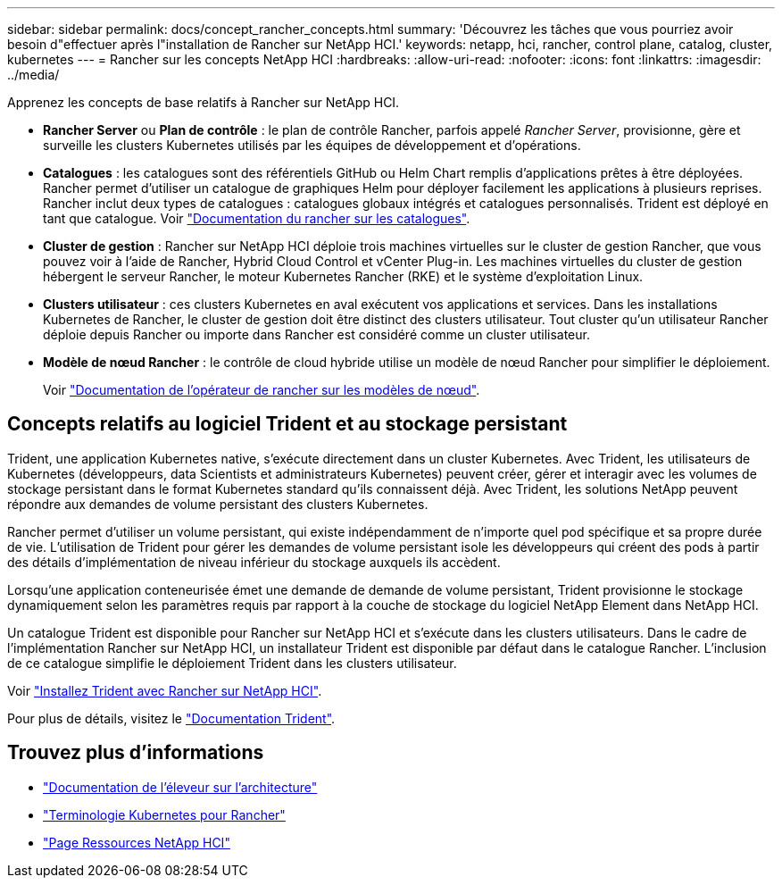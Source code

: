 ---
sidebar: sidebar 
permalink: docs/concept_rancher_concepts.html 
summary: 'Découvrez les tâches que vous pourriez avoir besoin d"effectuer après l"installation de Rancher sur NetApp HCI.' 
keywords: netapp, hci, rancher, control plane, catalog, cluster, kubernetes 
---
= Rancher sur les concepts NetApp HCI
:hardbreaks:
:allow-uri-read: 
:nofooter: 
:icons: font
:linkattrs: 
:imagesdir: ../media/


[role="lead"]
Apprenez les concepts de base relatifs à Rancher sur NetApp HCI.

* *Rancher Server* ou *Plan de contrôle* : le plan de contrôle Rancher, parfois appelé _Rancher Server_, provisionne, gère et surveille les clusters Kubernetes utilisés par les équipes de développement et d'opérations.
* *Catalogues* : les catalogues sont des référentiels GitHub ou Helm Chart remplis d'applications prêtes à être déployées. Rancher permet d'utiliser un catalogue de graphiques Helm pour déployer facilement les applications à plusieurs reprises. Rancher inclut deux types de catalogues : catalogues globaux intégrés et catalogues personnalisés. Trident est déployé en tant que catalogue. Voir https://rancher.com/docs/rancher/v2.x/en/helm-charts/legacy-catalogs/["Documentation du rancher sur les catalogues"^].
* *Cluster de gestion* : Rancher sur NetApp HCI déploie trois machines virtuelles sur le cluster de gestion Rancher, que vous pouvez voir à l'aide de Rancher, Hybrid Cloud Control et vCenter Plug-in. Les machines virtuelles du cluster de gestion hébergent le serveur Rancher, le moteur Kubernetes Rancher (RKE) et le système d'exploitation Linux.
* *Clusters utilisateur* : ces clusters Kubernetes en aval exécutent vos applications et services. Dans les installations Kubernetes de Rancher, le cluster de gestion doit être distinct des clusters utilisateur. Tout cluster qu'un utilisateur Rancher déploie depuis Rancher ou importe dans Rancher est considéré comme un cluster utilisateur.
* *Modèle de nœud Rancher* : le contrôle de cloud hybride utilise un modèle de nœud Rancher pour simplifier le déploiement.
+
Voir  https://rancher.com/docs/rancher/v2.x/en/user-settings/node-templates/["Documentation de l'opérateur de rancher sur les modèles de nœud"^].





== Concepts relatifs au logiciel Trident et au stockage persistant

Trident, une application Kubernetes native, s'exécute directement dans un cluster Kubernetes. Avec Trident, les utilisateurs de Kubernetes (développeurs, data Scientists et administrateurs Kubernetes) peuvent créer, gérer et interagir avec les volumes de stockage persistant dans le format Kubernetes standard qu'ils connaissent déjà. Avec Trident, les solutions NetApp peuvent répondre aux demandes de volume persistant des clusters Kubernetes.

Rancher permet d'utiliser un volume persistant, qui existe indépendamment de n'importe quel pod spécifique et sa propre durée de vie. L'utilisation de Trident pour gérer les demandes de volume persistant isole les développeurs qui créent des pods à partir des détails d'implémentation de niveau inférieur du stockage auxquels ils accèdent.

Lorsqu'une application conteneurisée émet une demande de demande de volume persistant, Trident provisionne le stockage dynamiquement selon les paramètres requis par rapport à la couche de stockage du logiciel NetApp Element dans NetApp HCI.

Un catalogue Trident est disponible pour Rancher sur NetApp HCI et s'exécute dans les clusters utilisateurs. Dans le cadre de l'implémentation Rancher sur NetApp HCI, un installateur Trident est disponible par défaut dans le catalogue Rancher. L'inclusion de ce catalogue simplifie le déploiement Trident dans les clusters utilisateur.

Voir link:task_rancher_trident.html["Installez Trident avec Rancher sur NetApp HCI"].

Pour plus de détails, visitez le https://netapp-trident.readthedocs.io/en/stable-v20.10/introduction.html["Documentation Trident"^].

[discrete]
== Trouvez plus d'informations

* https://rancher.com/docs/rancher/v2.x/en/overview/architecture/["Documentation de l'éleveur sur l'architecture"^]
* https://rancher.com/docs/rancher/v2.x/en/overview/concepts/["Terminologie Kubernetes pour Rancher"^]
* https://www.netapp.com/us/documentation/hci.aspx["Page Ressources NetApp HCI"^]

